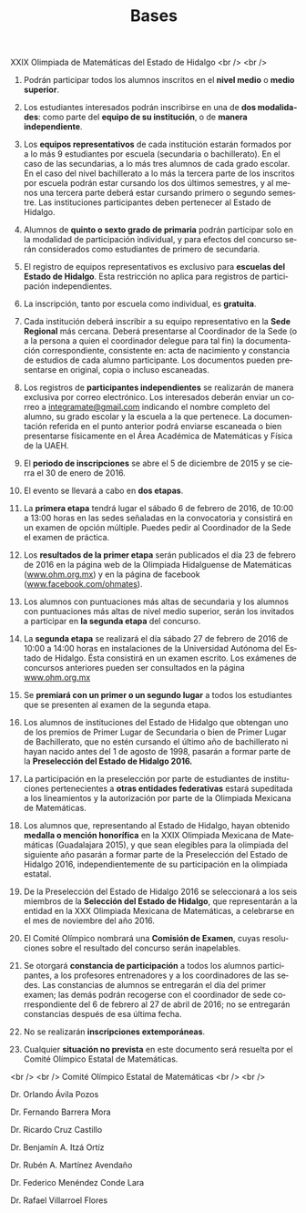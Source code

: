 #+title: Bases
#+date:
#+language: es
#+layout: page
#+options: toc:nil

#+BEGIN_CENTER
XXIX Olimpiada de Matemáticas del Estado de Hidalgo
<br />
<br />
#+END_CENTER

1. Podrán participar todos los alumnos inscritos en el *nivel medio* o
   *medio superior*.

2. Los estudiantes interesados podrán inscribirse en una de *dos
   modalidades*: como parte del *equipo de su institución*, o de
   *manera independiente*.

3. Los *equipos representativos* de cada institución estarán formados
   por a lo más 9 estudiantes por escuela (secundaria o
   bachillerato). En el caso de las secundarias, a lo más tres alumnos
   de cada grado escolar. En el caso del nivel bachillerato a lo más
   la tercera parte de los inscritos por escuela podrán estar cursando
   los dos últimos semestres, y al menos una tercera parte deberá
   estar cursando primero o segundo semestre. Las instituciones
   participantes deben pertenecer al Estado de Hidalgo.
   
4. Alumnos de *quinto o sexto grado de primaria* podrán participar
   solo en la modalidad de participación individual, y para efectos
   del concurso serán considerados como estudiantes de primero de
   secundaria.
   
5. El registro de equipos representativos es exclusivo para *escuelas
   del Estado de Hidalgo*. Esta restricción no aplica para registros
   de participación independientes.
   
6. La inscripción, tanto por escuela como individual, es *gratuita*.

7. Cada institución deberá inscribir a su equipo representativo en la
   *Sede Regional* más cercana. Deberá presentarse al Coordinador de
   la Sede (o a la persona a quien el coordinador delegue para tal
   fin) la documentación correspondiente, consistente en: acta de
   nacimiento y constancia de estudios de cada alumno
   participante. Los documentos pueden presentarse en original, copia
   o incluso escaneadas.
   
8. Los registros de *participantes independientes* se realizarán de
   manera exclusiva por correo electrónico. Los interesados deberán
   enviar un correo a [[mailto:integramate@gmail.com][integramate@gmail.com]] indicando el nombre
   completo del alumno, su grado escolar y la escuela a la que
   pertenece. La documentación referida en el punto anterior podrá
   enviarse escaneada o bien presentarse físicamente en el Área
   Académica de Matemáticas y Física de la UAEH.
   
9. El *periodo de inscripciones* se abre el 5 de diciembre de 2015 y se
   cierra el 30 de enero de 2016.

10. El evento se llevará a cabo en *dos etapas*.

11. La *primera etapa* tendrá lugar el sábado 6 de febrero de 2016, de
    10:00 a 13:00 horas en las sedes señaladas en la convocatoria y
    consistirá en un examen de opción múltiple. Puedes pedir al
    Coordinador de la Sede el examen de práctica.
    
12. Los *resultados de la primer etapa* serán publicados el día 23 de
    febrero de 2016 en la página web de la Olimpiada Hidalguense de
    Matemáticas ([[http://www.ohm.org.mx][www.ohm.org.mx]]) y en la página de facebook
    ([[http://www.facebook.com/ohmates][www.facebook.com/ohmates]]).
    
13. Los alumnos con puntuaciones más altas de secundaria y los alumnos
    con puntuaciones más altas de nivel medio superior, serán los
    invitados a participar en *la segunda etapa* del concurso.
    
14. La *segunda etapa* se realizará el día sábado 27 de febrero de
    2016 de 10:00 a 14:00 horas en instalaciones de la Universidad
    Autónoma del Estado de Hidalgo. Ésta consistirá en un examen
    escrito. Los exámenes de concursos anteriores pueden ser
    consultados en la página [[http://www.ohm.org.mx/][www.ohm.org.mx]]
    
15. Se *premiará con un primer o un segundo lugar* a todos los
    estudiantes que se presenten al examen de la segunda etapa.
    
16. Los alumnos de instituciones del Estado de Hidalgo que obtengan
    uno de los premios de Primer Lugar de Secundaria o bien de Primer
    Lugar de Bachillerato, que no estén cursando el último año de
    bachillerato ni hayan nacido antes del 1 de agosto de 1998,
    pasarán a formar parte de la *Preselección del Estado de Hidalgo
    2016.*
    
17. La participación en la preselección por parte de estudiantes de
    instituciones pertenecientes a *otras entidades federativas*
    estará supeditada a los lineamientos y la autorización por parte
    de la Olimpiada Mexicana de Matemáticas.
    
18. Los alumnos que, representando al Estado de Hidalgo, hayan
    obtenido *medalla o mención honorífica* en la XXIX Olimpiada
    Mexicana de Matemáticas (Guadalajara 2015), y que sean elegibles
    para la olimpiada del siguiente año pasarán a formar parte de la
    Preselección del Estado de Hidalgo 2016, independientemente de su
    participación en la olimpiada estatal.
    
19. De la Preselección del Estado de Hidalgo 2016 se seleccionará a
    los seis miembros de la *Selección del Estado de Hidalgo*, que
    representarán a la entidad en la XXX Olimpiada Mexicana de
    Matemáticas, a celebrarse en el mes de noviembre del año 2016.
    
20. El Comité Olímpico nombrará una *Comisión de Examen*, cuyas
    resoluciones sobre el resultado del concurso serán inapelables.

21. Se otorgará *constancia de participación* a todos los alumnos
    participantes, a los profesores entrenadores y a los coordinadores
    de las sedes. Las constancias de alumnos se entregarán el día del
    primer examen; las demás podrán recogerse con el coordinador de
    sede correspondiente del 6 de febrero al 27 de abril de 2016; no
    se entregarán constancias después de esa última fecha.
    
22. No se realizarán *inscripciones extemporáneas*.

23. Cualquier *situación no prevista* en este documento será resuelta
    por el Comité Olímpico Estatal de Matemáticas.

#+BEGIN_CENTER
<br />
<br />
Comité Olímpico Estatal de Matemáticas
<br />
<br />
#+END_CENTER

#+BEGIN_CENTER
Dr. Orlando Ávila Pozos
#+END_CENTER

#+BEGIN_CENTER
Dr. Fernando Barrera Mora
#+END_CENTER

#+BEGIN_CENTER
Dr. Ricardo Cruz Castillo
#+END_CENTER

#+BEGIN_CENTER
Dr. Benjamín A. Itzá Ortíz
#+END_CENTER

#+BEGIN_CENTER
Dr. Rubén A. Martínez Avendaño
#+END_CENTER

#+BEGIN_CENTER
Dr. Federico Menéndez Conde Lara
#+END_CENTER

#+BEGIN_CENTER
Dr. Rafael Villarroel Flores
#+END_CENTER


# Local Variables:
# org-hide-emphasis-markers: nil
# End:
